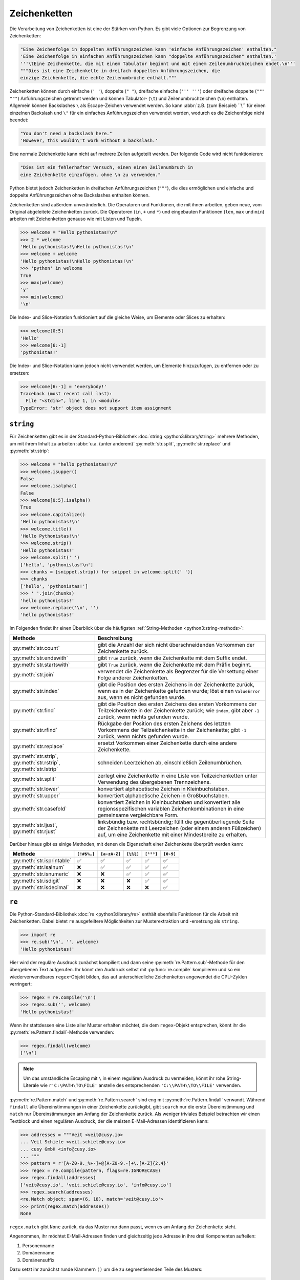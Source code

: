 Zeichenketten
=============

Die Verarbeitung von Zeichenketten ist eine der Stärken von Python. Es gibt
viele Optionen zur Begrenzung von Zeichenketten:

.. code-block:: python

    "Eine Zeichenfolge in doppelten Anführungszeichen kann 'einfache Anführungszeichen' enthalten."
    'Eine Zeichenfolge in einfachen Anführungszeichen kann "doppelte Anführungszeichen" enthalten.'
    '''\tEine Zeichenkette, die mit einem Tabulator beginnt und mit einem Zeilenumbruchzeichen endet.\n'''
    """Dies ist eine Zeichenkette in dreifach doppelten Anführungszeichen, die
    einzige Zeichenkette, die echte Zeilenumbrüche enthält."""

Zeichenketten können durch einfache (``' '``), doppelte (``" "``), dreifache
einfache (``''' '''``) oder dreifache doppelte (``""" """``) Anführungszeichen
getrennt werden und können Tabulator- (``\t``) und Zeilenumbruchzeichen (``\n``)
enthalten. Allgemein können Backslashes ``\`` als Escape-Zeichen verwendet
werden. So kann :abbr:`z.B. (zum Beispiel) ``\\`` für einen einzelnen Backslash
und ``\"`` für ein einfaches Anführungszeichen verwendet werden, wodurch es die
Zeichenfolge nicht beendet:

.. code-block:: python

    "You don't need a backslash here."
    'However, this wouldn\'t work without a backslash.'

Eine normale Zeichenkette kann nicht auf mehrere Zeilen aufgeteilt werden. Der
folgende Code wird nicht funktionieren:

.. code-block::

    "Dies ist ein fehlerhafter Versuch, einen einen Zeilenumbruch in
    eine Zeichenkette einzufügen, ohne \n zu verwenden."

Python bietet jedoch Zeichenketten in dreifachen Anführungszeichen (``"""``),
die dies ermöglichen und einfache und doppelte Anführungszeichen ohne
Backslashes enthalten können.

Zeichenketten sind außerdem unveränderlich. Die Operatoren und Funktionen, die
mit ihnen arbeiten, geben neue, vom Original abgeleitete Zeichenketten zurück.
Die Operatoren (``in``, ``+`` und ``*``) und eingebauten Funktionen (``len``,
``max`` und ``min``) arbeiten mit Zeichenketten genauso wie mit Listen und
Tupeln.

.. code-block:: python

    >>> welcome = "Hello pythonistas!\n"
    >>> 2 * welcome
    'Hello pythonistas!\nHello pythonistas!\n'
    >>> welcome + welcome
    'Hello pythonistas!\nHello pythonistas!\n'
    >>> 'python' in welcome
    True
    >>> max(welcome)
    'y'
    >>> min(welcome)
    '\n'

Die Index- und Slice-Notation funktioniert auf die gleiche Weise, um Elemente
oder Slices zu erhalten:

.. code-block:: python

    >>> welcome[0:5]
    'Hello'
    >>> welcome[6:-1]
    'pythonistas!'

Die Index- und Slice-Notation kann jedoch nicht verwendet werden, um Elemente
hinzuzufügen, zu entfernen oder zu ersetzen:

.. code-block:: python

    >>> welcome[6:-1] = 'everybody!'
    Traceback (most recent call last):
      File "<stdin>", line 1, in <module>
    TypeError: 'str' object does not support item assignment

``string``
----------

Für Zeichenketten gibt es in der Standard-Python-Bibliothek :doc:`string
<python3:library/string>` mehrere Methoden, um mit ihrem Inhalt zu arbeiten
:abbr:`u.a. (unter anderem)` :py:meth:`str.split`, :py:meth:`str.replace` und
:py:meth:`str.strip`:

.. code-block:: python

    >>> welcome = "hello pythonistas!\n"
    >>> welcome.isupper()
    False
    >>> welcome.isalpha()
    False
    >>> welcome[0:5].isalpha()
    True
    >>> welcome.capitalize()
    'Hello pythonistas!\n'
    >>> welcome.title()
    'Hello Pythonistas!\n'
    >>> welcome.strip()
    'Hello pythonistas!'
    >>> welcome.split(' ')
    ['hello', 'pythonistas!\n']
    >>> chunks = [snippet.strip() for snippet in welcome.split(' ')]
    >>> chunks
    ['hello', 'pythonistas!']
    >>> ' '.join(chunks)
    'hello pythonistas!'
    >>> welcome.replace('\n', '')
    'hello pythonistas!'

Im Folgenden findet ihr einen Überblick über die häufigsten
:ref:`String-Methoden <python3:string-methods>`:

+---------------------------+---------------------------------------------------------------+
| Methode                   | Beschreibung                                                  |
+===========================+===============================================================+
| :py:meth:`str.count`      | gibt die Anzahl der sich nicht überschneidenden Vorkommen der |
|                           | Zeichenkette zurück.                                          |
+---------------------------+---------------------------------------------------------------+
| :py:meth:`str.endswith`   | gibt ``True`` zurück, wenn die Zeichenkette mit dem Suffix    |
|                           | endet.                                                        |
+---------------------------+---------------------------------------------------------------+
| :py:meth:`str.startswith` | gibt ``True`` zurück, wenn die Zeichenkette mit dem Präfix    |
|                           | beginnt.                                                      |
+---------------------------+---------------------------------------------------------------+
| :py:meth:`str.join`       | verwendet die Zeichenkette als Begrenzer für die Verkettung   |
|                           | einer Folge anderer Zeichenketten.                            |
+---------------------------+---------------------------------------------------------------+
| :py:meth:`str.index`      | gibt die Position des ersten Zeichens in der Zeichenkette     |
|                           | zurück, wenn es in der Zeichenkette gefunden wurde; löst einen|
|                           | ``ValueError`` aus, wenn es nicht gefunden wurde.             |
+---------------------------+---------------------------------------------------------------+
| :py:meth:`str.find`       | gibt die Position des ersten Zeichens des ersten Vorkommens   |
|                           | der Teilzeichenkette in der Zeichenkette zurück; wie          |
|                           | ``index``, gibt aber ``-1`` zurück, wenn nichts gefunden      |
|                           | wurde.                                                        |
+---------------------------+---------------------------------------------------------------+
| :py:meth:`str.rfind`      | Rückgabe der Position des ersten Zeichens des letzten         |
|                           | Vorkommens der Teilzeichenkette in der Zeichenkette; gibt     |
|                           | ``-1`` zurück, wenn nichts gefunden wurde.                    |
+---------------------------+---------------------------------------------------------------+
| :py:meth:`str.replace`    | ersetzt Vorkommen einer Zeichenkette durch eine andere        |
|                           | Zeichenkette.                                                 |
+---------------------------+---------------------------------------------------------------+
| :py:meth:`str.strip`,     | schneiden Leerzeichen ab, einschließlich Zeilenumbrüchen.     |
| :py:meth:`str.rstrip`,    |                                                               |
| :py:meth:`str.lstrip`     |                                                               |
+---------------------------+---------------------------------------------------------------+
| :py:meth:`str.split`      | zerlegt eine Zeichenkette in eine Liste von Teilzeichenketten |
|                           | unter Verwendung des übergebenen Trennzeichens.               |
+---------------------------+---------------------------------------------------------------+
| :py:meth:`str.lower`      | konvertiert alphabetische Zeichen in Kleinbuchstaben.         |
+---------------------------+---------------------------------------------------------------+
| :py:meth:`str.upper`      | konvertiert alphabetische Zeichen in Großbuchstaben.          |
+---------------------------+---------------------------------------------------------------+
| :py:meth:`str.casefold`   | konvertiert Zeichen in Kleinbuchstaben und konvertiert alle   |
|                           | regionsspezifischen variablen Zeichenkombinationen in eine    |
|                           | gemeinsame vergleichbare Form.                                |
+---------------------------+---------------------------------------------------------------+
| :py:meth:`str.ljust`,     | linksbündig bzw. rechtsbündig; füllt die gegenüberliegende    |
| :py:meth:`str.rjust`      | Seite der Zeichenkette mit Leerzeichen (oder einem anderen    |
|                           | Füllzeichen) auf, um eine Zeichenkette mit einer Mindestbreite|
|                           | zu erhalten.                                                  |
+---------------------------+---------------------------------------------------------------+

Darüber hinaus gibt es einige Methoden, mit denen die Eigenschaft einer
Zeichenkette überprüft werden kann:

+---------------------------+---------------+---------------+---------------+---------------+---------------+
| Methode                   | ``[!#$%…]``   | ``[a-zA-Z]``  | ``[¼½¾]``     | ``[¹²³]``     | ``[0-9]``     |
+===========================+===============+===============+===============+===============+===============+
| :py:meth:`str.isprintable`| ✅            | ✅            | ✅            | ✅            | ✅            |
+---------------------------+---------------+---------------+---------------+---------------+---------------+
| :py:meth:`str.isalnum`    | ❌            | ✅            | ✅            | ✅            | ✅            |
+---------------------------+---------------+---------------+---------------+---------------+---------------+
| :py:meth:`str.isnumeric`  | ❌            | ❌            | ✅            | ✅            | ✅            |
+---------------------------+---------------+---------------+---------------+---------------+---------------+
| :py:meth:`str.isdigit`    | ❌            | ❌            | ❌            | ✅            | ✅            |
+---------------------------+---------------+---------------+---------------+---------------+---------------+
| :py:meth:`str.isdecimal`  | ❌            | ❌            | ❌            | ❌            | ✅            |
+---------------------------+---------------+---------------+---------------+---------------+---------------+

``re``
------

Die Python-Standard-Bibliothek :doc:`re <python3:library/re>` enthält ebenfalls
Funktionen für die Arbeit mit Zeichenketten. Dabei bietet ``re`` ausgefeiltere
Möglichkeiten zur Musterextraktion und -ersetzung als ``string``.

.. code-block:: python

    >>> import re
    >>> re.sub('\n', '', welcome)
    'Hello pythonistas!'

Hier wird der reguläre Ausdruck zunächst kompiliert und dann seine
:py:meth:`re.Pattern.sub`-Methode für den übergebenen Text aufgerufen. Ihr könnt
den Auddruck selbst mit :py:func:`re.compile` kompilieren und so ein
wiederverwendbares ``regex``-Objekt bilden, das auf unterschiedliche
Zeichenketten angewendet die CPU-Zyklen verringert:

.. code-block:: python

    >>> regex = re.compile('\n')
    >>> regex.sub('', welcome)
    'Hello pythonistas!'

Wenn ihr stattdessen eine Liste aller Muster erhalten möchtet, die dem
``regex``-Objekt entsprechen, könnt ihr die
:py:meth:`re.Pattern.findall`-Methode verwenden:

.. code-block:: python

    >>> regex.findall(welcome)
    ['\n']

.. note::
   Um das umständliche Escaping mit ``\`` in einem regulären Ausdruck zu
   vermeiden, könnt ihr rohe String-Literale wie ``r'C:\PATH\TO\FILE'``
   anstelle des  entsprechenden ``'C:\\PATH\\TO\\FILE'`` verwenden.

:py:meth:`re.Pattern.match` und :py:meth:`re.Pattern.search` sind eng mit
:py:meth:`re.Pattern.findall` verwandt. Während ``findall`` alle
Übereinstimmungen in einer Zeichenkette zurückgibt, gibt ``search`` nur die
erste Übereinstimmung und ``match`` nur Übereinstimmungen am Anfang der
Zeichenkette zurück. Als weniger triviales Beispiel betrachten wir einen
Textblock und einen regulären Ausdruck, der die meisten E-Mail-Adressen
identifizieren kann:

.. code-block:: python

    >>> addresses = """Veit <veit@cusy.io>
    ... Veit Schiele <veit.schiele@cusy.io>
    ... cusy GmbH <info@cusy.io>
    ... """
    >>> pattern = r'[A-Z0-9._%+-]+@[A-Z0-9.-]+\.[A-Z]{2,4}'
    >>> regex = re.compile(pattern, flags=re.IGNORECASE)
    >>> regex.findall(addresses)
    ['veit@cusy.io', 'veit.schiele@cusy.io', 'info@cusy.io']
    >>> regex.search(addresses)
    <re.Match object; span=(6, 18), match='veit@cusy.io'>
    >>> print(regex.match(addresses))
    None

``regex.match`` gibt ``None`` zurück, da das Muster nur dann passt, wenn es am
Anfang der Zeichenkette steht.

Angenommen, ihr möchtet E-Mail-Adressen finden und gleichzeitig jede Adresse in
ihre drei Komponenten aufteilen:

#. Personenname
#. Domänenname
#. Domänensuffix

Dazu setzt ihr zunächst runde Klammern ``()`` um die zu segmentierenden Teile
des Musters:

.. code-block:: python

    >>> pattern = r'([A-Z0-9._%+-]+)@([A-Z0-9.-]+)\.([A-Z]{2,4})'
    >>> regex = re.compile(pattern, flags=re.IGNORECASE)
    >>> match = regex.match('veit@cusy.io')
    >>> match.groups()
    ('veit', 'cusy', 'io')

:py:meth:`re.Match.groups` gibt ein :doc:`tuples` zurück, das alle Untergruppen
der Übereinstimmung enthält.

:py:meth:`re.Pattern.findall` gibt eine Liste von Tupeln zurück, wenn das Muster
Gruppen enthält:

.. code-block:: python

    >>> regex.findall(addresses)
    [('veit', 'cusy', 'io'), ('veit.schiele', 'cusy', 'io'), ('info', 'cusy', 'io')]

Auch in :py:meth:`re.Pattern.sub` können Gruppen verwendet werden wobei ``\1``
für die erste übereinstimmende Gruppe steht, ``\2`` für die zweite :abbr:`usw.
(und so weiter)`:

.. code-block:: python

    >>> regex.findall(addresses)
    [('veit', 'cusy', 'io'), ('veit.schiele', 'cusy', 'io'), ('info', 'cusy', 'io')]
    >>> print(regex.sub(r'Username: \1, Domain: \2, Suffix: \3', addresses))
    Veit <Username: veit, Domain: cusy, Suffix: io>
    Veit Schiele <Username: veit.schiele, Domain: cusy, Suffix: io>
    cusy GmbH <Username: info, Domain: cusy, Suffix: io>

Die folgende Tabelle enthält einen kurzen Überblick über Methoden für reguläre
Ausdrücke:

+-----------------------+-------------------------------------------------------------------------------+
| Methode               | Beschreibung                                                                  |
+=======================+===============================================================================+
| :py:func:`re.findall` | gibt alle sich nicht überschneidenden übereinstimmenden Muster in einer       |
|                       | Zeichenkette als Liste zurück.                                                |
+-----------------------+-------------------------------------------------------------------------------+
| :py:func:`re.finditer`| wie ``findall``, gibt aber einen Iterator zurück.                             |
+-----------------------+-------------------------------------------------------------------------------+
| :py:func:`re.match`   | entspricht dem Muster am Anfang der Zeichenkette und segmentiert optional die |
|                       | Musterkomponenten in Gruppen; wenn das Muster übereinstimmt, wird ein         |
|                       | ``match``-Objekt zurückgegeben, andernfalls keines.                           |
+-----------------------+-------------------------------------------------------------------------------+
| :py:func:`re.search`  | durchsucht die Zeichenkette nach Übereinstimmungen mit dem Muster; gibt in    |
|                       | diesem Fall ein ``match``-Objekt zurück; im Gegensatz zu ``match`` kann die   |
|                       | Übereinstimmung an einer beliebigen Stelle der Zeichenkette und nicht nur am  |
|                       | Anfang stehen.                                                                |
+-----------------------+-------------------------------------------------------------------------------+
| :py:func:`re.split`   | zerlegt die Zeichenkette bei jedem Auftreten des Musters in Teile.            |
+-----------------------+-------------------------------------------------------------------------------+
| :py:func:`re.sub`,    | ersetzt alle (``sub``) oder die ersten ``n`` Vorkommen (``subn``) des Musters |
| :py:func:`re.subn`    | in der Zeichenkette durch einen Ersetzungsausdruck; verwendet die Symbole     |
|                       | ``\1``, ``\2``, …, um auf die Elemente der Übereinstimmungsgruppe zu          |
|                       | verweisen.                                                                    |
+-----------------------+-------------------------------------------------------------------------------+

.. seealso::
   * :doc:`../../appendix/regex`
   * :doc:`python3:howto/regex`
   * :doc:`python3:library/re`

``print()``
-----------

Die Funktion :func:`print` gibt Zeichenketten aus wobei andere Python-Datentypen
leicht in Strings umgewandelt und formatiert werden können, :abbr:`z.B. (zum
Beispiel)`:

.. code-block:: python

    >>> import math
    >>> pi = math.pi
    >>> d = 28
    >>> u = pi * d
    >>> print("Pi ist", pi, "und der Umfang bei einem Durchmesser von", d, "Zoll ist", u, "Zoll.")
    Pi ist 3.141592653589793 und der Umfang bei einem Durchmesser von 28 Zoll ist 87.96459430051421 Zoll.
    >>> print(f"Der Wert von Pi ist {pi:.3f}.")
    Der Wert von Pi ist 3.142.

Objekte werden automatisch in Zeichenketten umgewandelt, um sie auszudrucken,
wobei die mit vorangestelltem ``f`` formatierten String-Literale zusätzliche
Formatierungsmöglichkeiten bieten.

In ``{pi:.3f}`` wird die Format-Spezifikation ``f`` verwendet, um die Zahl Pi
auf drei Nachkommastellen zu begrenzen. Weitere Informationen zu den
Format-Spezifikationen erhaltet ihr unter `Format Specification Mini-Language
<https://docs.python.org/3/library/string.html#format-specification-mini-language>`_.

.. seealso::
   * :ref:`python3:f-strings`
   * `PEP 498 – Literal String Interpolation
     <https://peps.python.org/pep-0498/>`_

Eingebaute Module für Zeichenketten
-----------------------------------

Die Python-Standardbibliothek enthält eine Reihe eingebauter Module, mit denen
ihr Zeichenketten managen könnt:

.. _string-modules:

+-----------------------+-------------------------------------------------------------------------------+
| Modul                 | Beschreibung                                                                  |
+=======================+===============================================================================+
| :py:mod:`string`      | vergleicht mit Konstanten wie :py:data:`string.digits` oder                   |
|                       | :py:data:`string.whitespace`                                                  |
+-----------------------+-------------------------------------------------------------------------------+
| :py:mod:`re`          | sucht und ersetzt Text mit regulären Ausdrücken                               |
+-----------------------+-------------------------------------------------------------------------------+
| :py:mod:`struct`      | interpretiert Bytes als gepackte Binärdaten                                   |
+-----------------------+-------------------------------------------------------------------------------+
| :py:mod:`difflib`     | hilft beim Berechnen von Deltas, beim Auffinden von Unterschieden zwischen    |
|                       | Zeichenketten oder Sequenzen und beim Erstellen von Patches und Diff-Dateien  |
+-----------------------+-------------------------------------------------------------------------------+
| :py:mod:`textwrap`    | umbricht und füllt Text, formatiert Text mit Zeilenumbrüchen oder Leerzeichen |
+-----------------------+-------------------------------------------------------------------------------+
